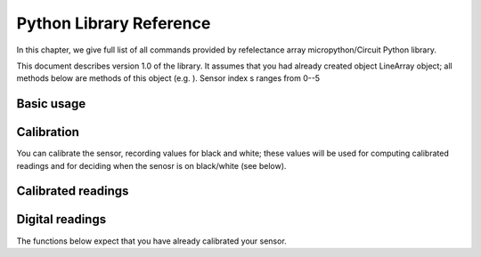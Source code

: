 .. _library:
**************************
Python Library Reference
**************************

In this chapter, we give full list of all commands provided by refelectance 
array micropython/Circuit Python library.

This document describes version 1.0 of the library. It assumes that you 
had already created object LineArray object; all methods below are methods 
of this object (e.g. ). Sensor index s ranges from 0--5


Basic usage
===========

.. function:: raw(s)

   Returns raw reading of the sensor (0-1023). The darker the surface, 
   the lower the value. Typical value on a white sheet of paper is around 950, 
   and on black plastic, around 120. 


Calibration
===========
You can calibrate the sensor, recording  values for black and white; these values 
will be used for computing calibrated readings and for deciding when the senosr 
is on black/white (see below). 

.. function:: start_cal(s)
.. function:: end_cal(s)

   Starts and stops calibration. In between these commands, it is expected that 
   you move the robot so that each sensor sees both white and black. The lowest 
   recorded value will be saved as black calibration, and the highest, as white 
   calibration; these are saved individaully per sensor. The calibration values 
   are saved in EEPROM, which means taht they are saved even when you turn off the 
   power to the sensor and will be loaded on next power-up. 

.. function:: get_cal_black(s)
.. function:: get_cal_white(s)

   Returns the value of black (repsectively, white) calibration for sensor s. 
   This is rarely needed - mostly to verify that calibration was scuccessful 
   in cases when your sensor behaves unexpectedly. 
   

Calibrated readings
===================
.. function:: calibrated(s)

   This function assumes that you had already calibrated your sensor. It returns calibrated value. For example, if calibration values were 300 (black) and 800 (white)
   then raw reading of 300 or less  will give calibrated reading 0, raw reading of 800 
   or above will give calibrated reading of 1023, and all values in between will be 
   rescaled linearly - e.g., raw reading of 550 (which is exactly the midpoint between 300 and 800)
   will give calibrated reading of 512. 

Digital readings
================    
The functions below expect that you have already calibrated your sensor. 

.. function:: on_black(s)
.. function:: on_white(s)

   Returns True if sensor s is on black (respectively, white) and False otherwise. 
   The cutoff between white and black is defined to be the  midpoint between black 
   and white calibration values. 








